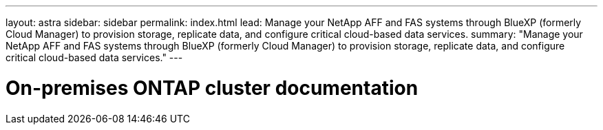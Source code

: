 ---
layout: astra
sidebar: sidebar
permalink: index.html
lead: Manage your NetApp AFF and FAS systems through BlueXP (formerly Cloud Manager) to provision storage, replicate data, and configure critical cloud-based data services.
summary: "Manage your NetApp AFF and FAS systems through BlueXP (formerly Cloud Manager) to provision storage, replicate data, and configure critical cloud-based data services."
---

= On-premises ONTAP cluster documentation
:hardbreaks:
:nofooter:
:icons: font
:linkattrs:
:imagesdir: ./media/
